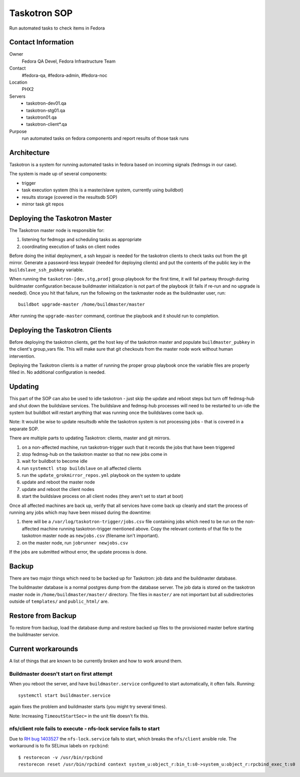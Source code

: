 .. title: Taskotron SOP
.. slug: infra-taskotron
.. date: 2014-12-16
.. taxonomy: Contributors/Infrastructure

=============
Taskotron SOP
=============

Run automated tasks to check items in Fedora

Contact Information
===================

Owner
  Fedora QA Devel, Fedora Infrastructure Team

Contact
  #fedora-qa, #fedora-admin, #fedora-noc

Location
  PHX2

Servers
  - taskotron-dev01.qa
  - taskotron-stg01.qa
  - taskotron01.qa
  - taskotron-client*.qa

Purpose
  run automated tasks on fedora components and report results
  of those task runs

Architecture
============

Taskotron is a system for running automated tasks in fedora based on incoming
signals (fedmsgs in our case).

The system is made up of several components:

* trigger
* task execution system (this is a master/slave system, currently using
  buildbot)
* results storage (covered in the resultsdb SOP)
* mirror task git repos

Deploying the Taskotron Master
==============================

The Taskotron master node is responsible for:

1. listening for fedmsgs and scheduling tasks as appropriate
2. coordinating execution of tasks on client nodes

Before doing the initial deployment, a ssh keypair is needed for the taskotron
clients to check tasks out from the git mirror. Generate a password-less
keypair (needed for deploying clients) and put the contents of the public key
in the ``buildslave_ssh_pubkey`` variable.

When running the ``taskotron-[dev,stg,prod]`` group playbook for the first time,
it will fail partway through during buildmaster configuration because
buildmaster initialization is not part of the playbook (it fails if re-run and
no upgrade is needed). Once you hit that failure, run the following on the
taskmaster node as the buildmaster user, run::

  buildbot upgrade-master /home/buildmaster/master

After running the ``upgrade-master`` command, continue the playbook and it
should run to completion.

Deploying the Taskotron Clients
===============================

Before deploying the taskotron clients, get the host key of the taskotron
master and populate ``buildmaster_pubkey`` in the client's group_vars file.
This will make sure that git checkouts from the master node work without human
intervention.

Deploying the Taskotron clients is a matter of running the proper group
playbook once the variable files are properly filled in. No additional
configuration is needed.

Updating
========

This part of the SOP can also be used to idle taskotron - just skip the update
and reboot steps but turn off fedmsg-hub and shut down the buildslave
services. The buildslave and fedmsg-hub processes will need to be restarted to
un-idle the system but buildbot will restart anything that was running once the
buildslaves come back up.

Note: It would be wise to update resultsdb while the taskotron system is not
processing jobs - that is covered in a separate SOP.

There are multiple parts to updating Taskotron: clients, master and git mirrors.

1. on a non-affected machine, run taskotron-trigger such that it records the
   jobs that have been triggered
2. stop fedmsg-hub on the taskotron master so that no new jobs come in
3. wait for buildbot to become idle
4. run ``systemctl stop buildslave`` on all affected clients
5. run the ``update_grokmirror_repos.yml`` playbook on the system to update
6. update and reboot the master node
7. update and reboot the client nodes
8. start the buildslave process on all client nodes (they aren't set to start
   at boot)

Once all affected machines are back up, verify that all services have come
back up cleanly and start the process of running any jobs which may have been
missed during the downtime:

1. there will be a ``/var/log/taskotron-trigger/jobs.csv`` file containing jobs
   which need to be run on the non-affected machine running taskotron-trigger
   mentioned above. Copy the relevant contents of that file to the taskotron
   master node as ``newjobs.csv`` (filename isn't important).
2. on the master node, run ``jobrunner newjobs.csv``

If the jobs are submitted without error, the update process is done.

Backup
======

There are two major things which need to be backed up for Taskotron: job data
and the buildmaster database.

The buildmaster database is a normal postgres dump from the database server.
The job data is stored on the taskotron master node in
``/home/buildmaster/master/`` directory. The files in ``master/`` are not
important but all subdirectories outside of ``templates/`` and ``public_html/``
are.

Restore from Backup
===================

To restore from backup, load the database dump and restore backed up files to
the provisioned master before starting the buildmaster service.

Current workarounds
===================

A list of things that are known to be currently broken and how to work around
them.

Buildmaster doesn't start on first attempt
------------------------------------------

When you reboot the server, and have ``buildmaster.service`` configured to
start automatically, it often fails. Running::

  systemctl start buildmaster.service

again fixes the problem and buildmaster starts (you might try several times).

Note: Increasing ``TimeoutStartSec=`` in the unit file doesn't fix this.

nfs/client role fails to execute - nfs-lock service fails to start
------------------------------------------------------------------

Due to `RH bug 1403527 <https://bugzilla.redhat.com/show_bug.cgi?id=1403527>`_
the ``nfs-lock.service`` fails to start, which breaks the ``nfs/client``
ansible role. The workaround is to fix SELinux labels on ``rpcbind``::

  $ restorecon -v /usr/bin/rpcbind
  restorecon reset /usr/bin/rpcbind context system_u:object_r:bin_t:s0->system_u:object_r:rpcbind_exec_t:s0
